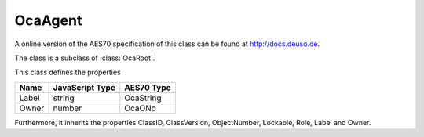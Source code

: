 OcaAgent
========

A online version of the AES70 specification of this class can be found at
`http://docs.deuso.de <http://docs.deuso.de/AES70-OCC/Control%20Classes/OcaAgent.html>`_.

The class is a subclass of :class:`OcaRoot`.

This class defines the properties

======================================== ======================================== ========================================
                  Name                               JavaScript Type                             AES70 Type
======================================== ======================================== ========================================
                 Label                                    string                                 OcaString
                 Owner                                    number                                   OcaONo
======================================== ======================================== ========================================

Furthermore, it inherits the properties ClassID, ClassVersion, ObjectNumber, Lockable, Role, Label and Owner.

.. js:autoclass:: OcaAgent(objectNumber, device)
  :members:
